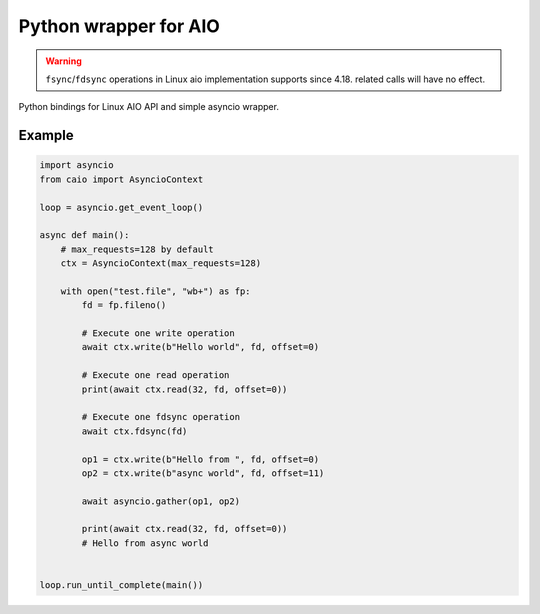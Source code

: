 Python wrapper for AIO
======================

.. warning:: ``fsync``/``fdsync`` operations in Linux aio implementation supports since 4.18. related calls will have no effect.

Python bindings for Linux AIO API and simple asyncio wrapper.

Example
-------

.. code-block:: python

    import asyncio
    from caio import AsyncioContext

    loop = asyncio.get_event_loop()

    async def main():
        # max_requests=128 by default
        ctx = AsyncioContext(max_requests=128)

        with open("test.file", "wb+") as fp:
            fd = fp.fileno()

            # Execute one write operation
            await ctx.write(b"Hello world", fd, offset=0)

            # Execute one read operation
            print(await ctx.read(32, fd, offset=0))

            # Execute one fdsync operation
            await ctx.fdsync(fd)

            op1 = ctx.write(b"Hello from ", fd, offset=0)
            op2 = ctx.write(b"async world", fd, offset=11)

            await asyncio.gather(op1, op2)

            print(await ctx.read(32, fd, offset=0))
            # Hello from async world


    loop.run_until_complete(main())
